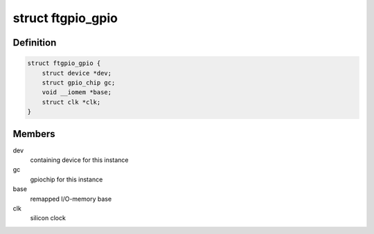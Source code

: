 .. -*- coding: utf-8; mode: rst -*-
.. src-file: drivers/gpio/gpio-ftgpio010.c

.. _`ftgpio_gpio`:

struct ftgpio_gpio
==================

.. c:type:: struct ftgpio_gpio

    Gemini GPIO state container

.. _`ftgpio_gpio.definition`:

Definition
----------

.. code-block:: c

    struct ftgpio_gpio {
        struct device *dev;
        struct gpio_chip gc;
        void __iomem *base;
        struct clk *clk;
    }

.. _`ftgpio_gpio.members`:

Members
-------

dev
    containing device for this instance

gc
    gpiochip for this instance

base
    remapped I/O-memory base

clk
    silicon clock

.. This file was automatic generated / don't edit.


